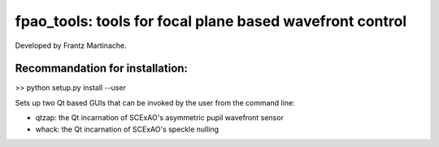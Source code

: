 fpao_tools: tools for focal plane based wavefront control
=========================================================

Developed by Frantz Martinache.

Recommandation for installation:
-------------------------------

>> python setup.py install --user

Sets up two Qt based GUIs that can be invoked by the user from the command
line:

- qtzap: the Qt incarnation of SCExAO's asymmetric pupil wavefront sensor
- whack: the Qt incarnation of SCExAO's speckle nulling

